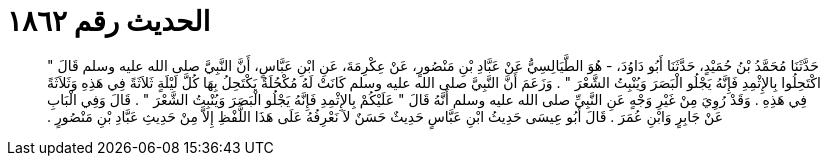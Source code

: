 
= الحديث رقم ١٨٦٢

[quote.hadith]
حَدَّثَنَا مُحَمَّدُ بْنُ حُمَيْدٍ، حَدَّثَنَا أَبُو دَاوُدَ، - هُوَ الطَّيَالِسِيُّ عَنْ عَبَّادِ بْنِ مَنْصُورٍ، عَنْ عِكْرِمَةَ، عَنِ ابْنِ عَبَّاسٍ، أَنَّ النَّبِيَّ صلى الله عليه وسلم قَالَ ‏"‏ اكْتَحِلُوا بِالإِثْمِدِ فَإِنَّهُ يَجْلُو الْبَصَرَ وَيُنْبِتُ الشَّعْرَ ‏"‏ ‏.‏ وَزَعَمَ أَنَّ النَّبِيَّ صلى الله عليه وسلم كَانَتْ لَهُ مُكْحُلَةٌ يَكْتَحِلُ بِهَا كُلَّ لَيْلَةٍ ثَلاَثَةً فِي هَذِهِ وَثَلاَثَةً فِي هَذِهِ ‏.‏ وَقَدْ رُوِيَ مِنْ غَيْرِ وَجْهٍ عَنِ النَّبِيِّ صلى الله عليه وسلم أَنَّهُ قَالَ ‏"‏ عَلَيْكُمْ بِالإِثْمِدِ فَإِنَّهُ يَجْلُو الْبَصَرَ وَيُنْبِتُ الشَّعْرَ ‏"‏ ‏.‏ قَالَ وَفِي الْبَابِ عَنْ جَابِرٍ وَابْنِ عُمَرَ ‏.‏ قَالَ أَبُو عِيسَى حَدِيثُ ابْنِ عَبَّاسٍ حَدِيثٌ حَسَنٌ لاَ نَعْرِفُهُ عَلَى هَذَا اللَّفْظِ إِلاَّ مِنْ حَدِيثِ عَبَّادِ بْنِ مَنْصُورٍ ‏.‏